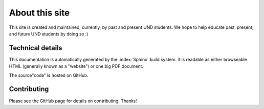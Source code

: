 About this site
===============

This site is created and maintained, currently, by past and present UND
students.  We hope to help educate past, present, and future UND students by
doing so :)

Technical details
-----------------

This documentation is automatically generated by the :index:`Sphinx` build
system.  It is readable as either browseable HTML (generally known as a
"website") or one big PDF document.

The source"code" is hosted on GitHub.

Contributing
------------

Please see the GitHub page for details on contributing.  Thanks!

